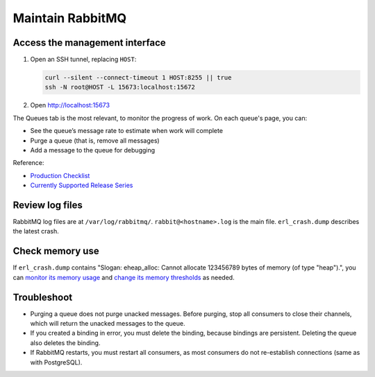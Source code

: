 Maintain RabbitMQ
=================

Access the management interface
-------------------------------

#. Open an SSH tunnel, replacing ``HOST``:

   .. code-block:: bash

      curl --silent --connect-timeout 1 HOST:8255 || true
      ssh -N root@HOST -L 15673:localhost:15672

#. Open http://localhost:15673

The Queues tab is the most relevant, to monitor the progress of work. On each queue's page, you can:

-  See the queue’s message rate to estimate when work will complete
-  Purge a queue (that is, remove all messages)
-  Add a message to the queue for debugging

Reference:

-  `Production Checklist <https://www.rabbitmq.com/production-checklist.html>`__
-  `Currently Supported Release Series <https://www.rabbitmq.com/versions.html>`__

Review log files
----------------

RabbitMQ log files are at ``/var/log/rabbitmq/``. ``rabbit@<hostname>.log`` is the main file. ``erl_crash.dump`` describes the latest crash.

Check memory use
----------------

If ``erl_crash.dump`` contains "Slogan: eheap_alloc: Cannot allocate 123456789 bytes of memory (of type "heap").", you can `monitor its memory usage <https://www.rabbitmq.com/memory-use.html#breakdown-cli>`__ and `change its memory thresholds <https://www.rabbitmq.com/memory.html>`__ as needed.

.. seealso::

   `Persistence Configuration <https://www.rabbitmq.com/persistence-conf.html>`__

Troubleshoot
------------

-  Purging a queue does not purge unacked messages. Before purging, stop all consumers to close their channels, which will return the unacked messages to the queue.
-  If you created a binding in error, you must delete the binding, because bindings are persistent. Deleting the queue also deletes the binding.
-  If RabbitMQ restarts, you must restart all consumers, as most consumers do not re-establish connections (same as with PostgreSQL).
